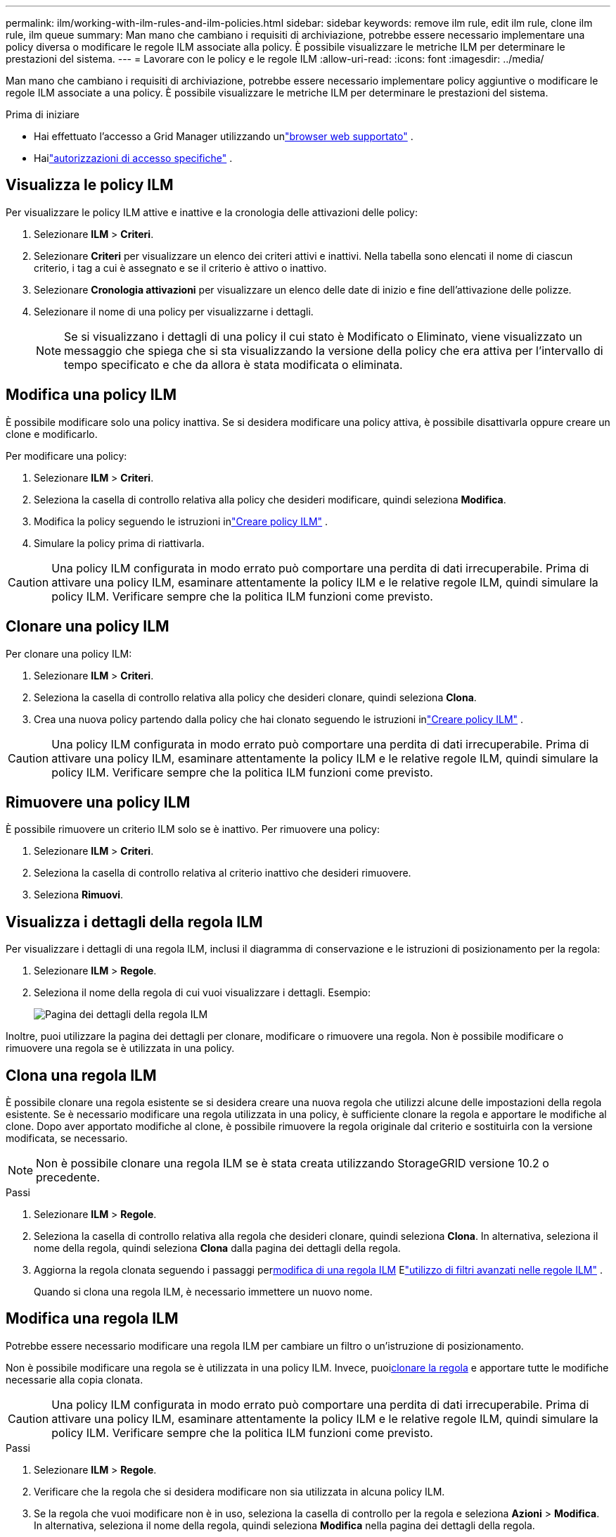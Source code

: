 ---
permalink: ilm/working-with-ilm-rules-and-ilm-policies.html 
sidebar: sidebar 
keywords: remove ilm rule, edit ilm rule, clone ilm rule, ilm queue 
summary: Man mano che cambiano i requisiti di archiviazione, potrebbe essere necessario implementare una policy diversa o modificare le regole ILM associate alla policy.  È possibile visualizzare le metriche ILM per determinare le prestazioni del sistema. 
---
= Lavorare con le policy e le regole ILM
:allow-uri-read: 
:icons: font
:imagesdir: ../media/


[role="lead"]
Man mano che cambiano i requisiti di archiviazione, potrebbe essere necessario implementare policy aggiuntive o modificare le regole ILM associate a una policy.  È possibile visualizzare le metriche ILM per determinare le prestazioni del sistema.

.Prima di iniziare
* Hai effettuato l'accesso a Grid Manager utilizzando unlink:../admin/web-browser-requirements.html["browser web supportato"] .
* Hailink:../admin/admin-group-permissions.html["autorizzazioni di accesso specifiche"] .




== Visualizza le policy ILM

Per visualizzare le policy ILM attive e inattive e la cronologia delle attivazioni delle policy:

. Selezionare *ILM* > *Criteri*.
. Selezionare *Criteri* per visualizzare un elenco dei criteri attivi e inattivi.  Nella tabella sono elencati il nome di ciascun criterio, i tag a cui è assegnato e se il criterio è attivo o inattivo.
. Selezionare *Cronologia attivazioni* per visualizzare un elenco delle date di inizio e fine dell'attivazione delle polizze.
. Selezionare il nome di una policy per visualizzarne i dettagli.
+

NOTE: Se si visualizzano i dettagli di una policy il cui stato è Modificato o Eliminato, viene visualizzato un messaggio che spiega che si sta visualizzando la versione della policy che era attiva per l'intervallo di tempo specificato e che da allora è stata modificata o eliminata.





== Modifica una policy ILM

È possibile modificare solo una policy inattiva.  Se si desidera modificare una policy attiva, è possibile disattivarla oppure creare un clone e modificarlo.

Per modificare una policy:

. Selezionare *ILM* > *Criteri*.
. Seleziona la casella di controllo relativa alla policy che desideri modificare, quindi seleziona *Modifica*.
. Modifica la policy seguendo le istruzioni inlink:creating-ilm-policy.html["Creare policy ILM"] .
. Simulare la policy prima di riattivarla.



CAUTION: Una policy ILM configurata in modo errato può comportare una perdita di dati irrecuperabile.  Prima di attivare una policy ILM, esaminare attentamente la policy ILM e le relative regole ILM, quindi simulare la policy ILM.  Verificare sempre che la politica ILM funzioni come previsto.



== Clonare una policy ILM

Per clonare una policy ILM:

. Selezionare *ILM* > *Criteri*.
. Seleziona la casella di controllo relativa alla policy che desideri clonare, quindi seleziona *Clona*.
. Crea una nuova policy partendo dalla policy che hai clonato seguendo le istruzioni inlink:creating-ilm-policy.html["Creare policy ILM"] .



CAUTION: Una policy ILM configurata in modo errato può comportare una perdita di dati irrecuperabile.  Prima di attivare una policy ILM, esaminare attentamente la policy ILM e le relative regole ILM, quindi simulare la policy ILM.  Verificare sempre che la politica ILM funzioni come previsto.



== Rimuovere una policy ILM

È possibile rimuovere un criterio ILM solo se è inattivo.  Per rimuovere una policy:

. Selezionare *ILM* > *Criteri*.
. Seleziona la casella di controllo relativa al criterio inattivo che desideri rimuovere.
. Seleziona *Rimuovi*.




== Visualizza i dettagli della regola ILM

Per visualizzare i dettagli di una regola ILM, inclusi il diagramma di conservazione e le istruzioni di posizionamento per la regola:

. Selezionare *ILM* > *Regole*.
. Seleziona il nome della regola di cui vuoi visualizzare i dettagli. Esempio:
+
image::../media/ilm_rule_details_page.png[Pagina dei dettagli della regola ILM]



Inoltre, puoi utilizzare la pagina dei dettagli per clonare, modificare o rimuovere una regola.  Non è possibile modificare o rimuovere una regola se è utilizzata in una policy.



== Clona una regola ILM

È possibile clonare una regola esistente se si desidera creare una nuova regola che utilizzi alcune delle impostazioni della regola esistente.  Se è necessario modificare una regola utilizzata in una policy, è sufficiente clonare la regola e apportare le modifiche al clone.  Dopo aver apportato modifiche al clone, è possibile rimuovere la regola originale dal criterio e sostituirla con la versione modificata, se necessario.


NOTE: Non è possibile clonare una regola ILM se è stata creata utilizzando StorageGRID versione 10.2 o precedente.

.Passi
. Selezionare *ILM* > *Regole*.
. Seleziona la casella di controllo relativa alla regola che desideri clonare, quindi seleziona *Clona*.  In alternativa, seleziona il nome della regola, quindi seleziona *Clona* dalla pagina dei dettagli della regola.
. Aggiorna la regola clonata seguendo i passaggi per<<Modifica una regola ILM,modifica di una regola ILM>> Elink:create-ilm-rule-enter-details.html#use-advanced-filters-in-ilm-rules["utilizzo di filtri avanzati nelle regole ILM"] .
+
Quando si clona una regola ILM, è necessario immettere un nuovo nome.





== Modifica una regola ILM

Potrebbe essere necessario modificare una regola ILM per cambiare un filtro o un'istruzione di posizionamento.

Non è possibile modificare una regola se è utilizzata in una policy ILM.  Invece, puoi<<clone-ilm-rule,clonare la regola>> e apportare tutte le modifiche necessarie alla copia clonata.


CAUTION: Una policy ILM configurata in modo errato può comportare una perdita di dati irrecuperabile.  Prima di attivare una policy ILM, esaminare attentamente la policy ILM e le relative regole ILM, quindi simulare la policy ILM.  Verificare sempre che la politica ILM funzioni come previsto.

.Passi
. Selezionare *ILM* > *Regole*.
. Verificare che la regola che si desidera modificare non sia utilizzata in alcuna policy ILM.
. Se la regola che vuoi modificare non è in uso, seleziona la casella di controllo per la regola e seleziona *Azioni* > *Modifica*.  In alternativa, seleziona il nome della regola, quindi seleziona *Modifica* nella pagina dei dettagli della regola.
. Completare i passaggi della procedura guidata Modifica regola ILM.  Se necessario, seguire i passaggi perlink:create-ilm-rule-enter-details.html["creazione di una regola ILM"] Elink:create-ilm-rule-enter-details.html#use-advanced-filters-in-ilm-rules["utilizzo di filtri avanzati nelle regole ILM"] .
+
Quando si modifica una regola ILM, non è possibile modificarne il nome.





== Rimuovere una regola ILM

Per mantenere gestibile l'elenco delle regole ILM correnti, rimuovi tutte le regole ILM che probabilmente non utilizzerai.

.Passi
Per rimuovere una regola ILM attualmente utilizzata in un criterio attivo:

. Clonare la policy.
. Rimuovere la regola ILM dal clone della policy.
. Salvare, simulare e attivare la nuova policy per assicurarsi che gli oggetti siano protetti come previsto.
. Vai ai passaggi per rimuovere una regola ILM attualmente utilizzata in un criterio inattivo.


Per rimuovere una regola ILM attualmente utilizzata in un criterio inattivo:

. Selezionare la policy inattiva.
. Rimuovere la regola ILM dalla policy o<<remove-ilm-policy,rimuovere la politica>> .
. Vai ai passaggi per rimuovere una regola ILM attualmente non utilizzata.


Per rimuovere una regola ILM attualmente non utilizzata:

. Selezionare *ILM* > *Regole*.
. Verificare che la regola che si desidera rimuovere non sia utilizzata in alcun criterio.
. Se la regola che vuoi rimuovere non è in uso, selezionala e seleziona *Azioni* > *Rimuovi*.  È possibile selezionare più regole e rimuoverle tutte contemporaneamente.
. Selezionare *Sì* per confermare che si desidera rimuovere la regola ILM.




== Visualizza le metriche ILM

È possibile visualizzare le metriche per ILM, come il numero di oggetti nella coda e la frequenza di valutazione.  È possibile monitorare queste metriche per determinare le prestazioni del sistema.  Una coda o una frequenza di valutazione elevate potrebbero indicare che il sistema non è in grado di tenere il passo con la frequenza di acquisizione, che il carico delle applicazioni client è eccessivo o che si è verificata una condizione anomala.

.Passi
. Selezionare *Dashboard* > *ILM*.
+

NOTE: Poiché la dashboard può essere personalizzata, la scheda ILM potrebbe non essere disponibile.

. Monitorare le metriche nella scheda ILM.
+
Puoi selezionare il punto interrogativoimage:../media/icon_nms_question.png["icona punto interrogativo"] per visualizzare una descrizione degli elementi nella scheda ILM.

+
image::../media/ilm_metrics_on_dashboard.png[Metriche ILM sulla dashboard di Grid Manager]



